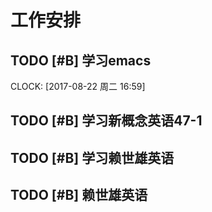 * 工作安排

** TODO [#B] 学习emacs
   SCHEDULED: <2017-08-22 周二 20:00>
   CLOCK: [2017-08-22 周二 16:59]

** TODO [#B] 学习新概念英语47-1

** TODO [#B] 学习赖世雄英语

** TODO [#B] 赖世雄英语

